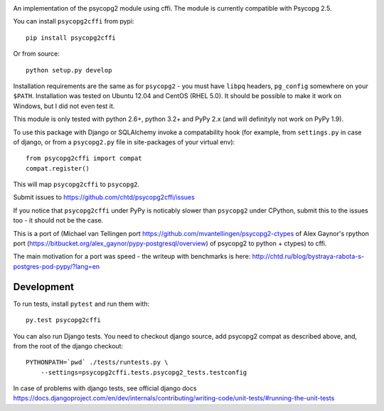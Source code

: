 .. image:: https://travis-ci.org/chtd/psycopg2cffi.svg

An implementation of the psycopg2 module using cffi.
The module is currently compatible with Psycopg 2.5.

You can  install ``psycopg2cffi`` from pypi::

    pip install psycopg2cffi

Or from source::

    python setup.py develop

Installation requirements are the same as for ``psycopg2`` - you must
have ``libpq`` headers, ``pg_config`` somewhere on your ``$PATH``.
Installation was tested on Ubuntu 12.04 and CentOS (RHEL 5.0).
It should be possible to make it work on Windows, but I did not even test it.

This module is only tested with python 2.6+, python 3.2+  and PyPy 2.x (and will 
definityly not work on PyPy 1.9).

To use this package with Django or SQLAlchemy invoke a compatability
hook (for example, from ``settings.py`` in case of django, or 
from a ``psycopg2.py`` file in site-packages of your virtual env)::

    from psycopg2cffi import compat
    compat.register()

This will map ``psycopg2cffi`` to ``psycopg2``.

Submit issues to https://github.com/chtd/psycopg2cffi/issues 

If you notice that ``psycopg2cffi`` under PyPy is noticably slower than 
``psycopg2`` under CPython, submit this to the issues too - it should 
not be the case.

This is a port of (Michael van Tellingen port 
https://github.com/mvantellingen/psycopg2-ctypes 
of Alex Gaynor's rpython port
(https://bitbucket.org/alex_gaynor/pypy-postgresql/overview) of psycopg2 to
python + ctypes) to cffi.

The main motivation for a port was speed - the writeup with benchmarks
is here: http://chtd.ru/blog/bystraya-rabota-s-postgres-pod-pypy/?lang=en

Development
-----------

To run tests, install ``pytest`` and run them with::

    py.test psycopg2cffi

You can also run Django tests. You need to checkout django source, add
psycopg2 compat as described above, and, from the root of the django checkout::

    PYTHONPATH=`pwd` ./tests/runtests.py \
        --settings=psycopg2cffi.tests.psycopg2_tests.testconfig

In case of problems with django tests, see official django docs 
https://docs.djangoproject.com/en/dev/internals/contributing/writing-code/unit-tests/#running-the-unit-tests


